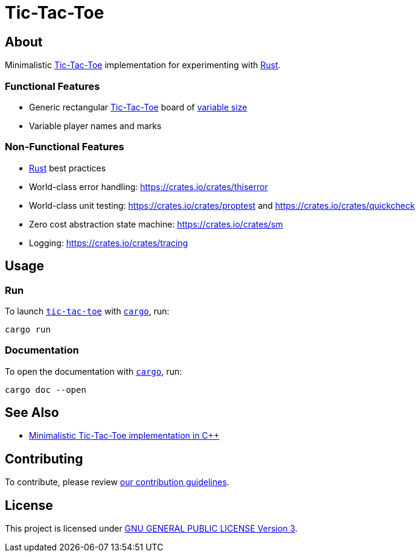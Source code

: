 = Tic-Tac-Toe
:cargo: link:https://doc.rust-lang.org/stable/cargo/getting-started/installation.html[cargo]
:rust: link:https://www.rust-lang.org[Rust]
:tic-tac-toe: link:https://en.wikipedia.org/wiki/Tic-tac-toe[Tic-Tac-Toe]

== About

Minimalistic {tic-tac-toe} implementation for experimenting with {rust}.

=== Functional Features

* Generic rectangular {tic-tac-toe} board of
  https://en.wikipedia.org/wiki/M,n,k-game[variable size]
* Variable player names and marks

=== Non-Functional Features

* {rust} best practices
* World-class error handling: https://crates.io/crates/thiserror
* World-class unit testing: https://crates.io/crates/proptest and
  https://crates.io/crates/quickcheck
* Zero cost abstraction state machine: https://crates.io/crates/sm
* Logging: https://crates.io/crates/tracing

== Usage

=== Run

To launch https://github.com/trueNAHO/tic-tac-toe.rs[`tic-tac-toe`] with
`{cargo}`, run:

[bash]
----
cargo run
----

=== Documentation

To open the documentation with `{cargo}`, run:

[bash]
----
cargo doc --open
----

== See Also

* https://github.com/trueNAHO/tic-tac-toe.cc[Minimalistic Tic-Tac-Toe
  implementation in C++]

== Contributing

To contribute, please review link:docs/contributing.adoc[our contribution
guidelines].

== License

This project is licensed under link:LICENSE[GNU GENERAL PUBLIC LICENSE Version
3].
